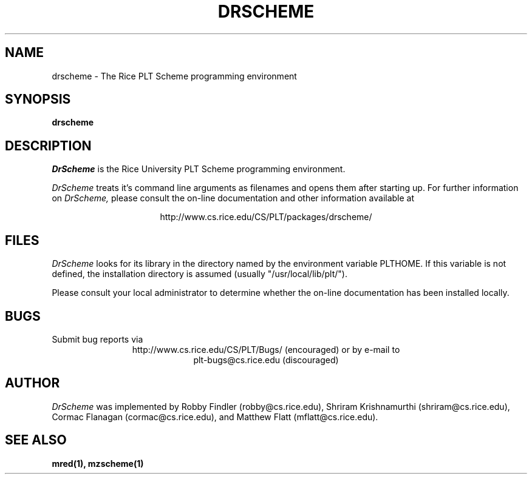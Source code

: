 .\" dummy line
.TH DRSCHEME 1 "8 June 1996"
.UC 4
.SH NAME
drscheme \- The Rice PLT Scheme programming environment
.SH SYNOPSIS
.B drscheme
.SH DESCRIPTION
.I DrScheme
is the Rice University PLT Scheme
programming environment.
.PP
.I DrScheme
treats it's command line arguments as filenames and opens them after
starting up.
.pp
For further information on
.I DrScheme,
please consult the on-line
documentation and other information available at
.PP
.ce 1
http://www.cs.rice.edu/CS/PLT/packages/drscheme/
.SH FILES
.I DrScheme
looks for its library in the directory named by the
environment variable PLTHOME.  If this variable is not defined,
the installation directory is assumed (usually
"/usr/local/lib/plt/").
.PP
Please consult your local administrator to determine whether
the on-line documentation has been installed locally.
.SH BUGS
Submit bug reports via
.ce 1
http://www.cs.rice.edu/CS/PLT/Bugs/ (encouraged)
or by e-mail to
.ce 1
plt-bugs@cs.rice.edu (discouraged)
.SH AUTHOR
.I DrScheme
was implemented by Robby Findler (robby@cs.rice.edu),
Shriram Krishnamurthi (shriram@cs.rice.edu), Cormac Flanagan 
(cormac@cs.rice.edu), and Matthew Flatt (mflatt@cs.rice.edu).
.SH SEE ALSO
.BR mred(1),
.BR mzscheme(1)
